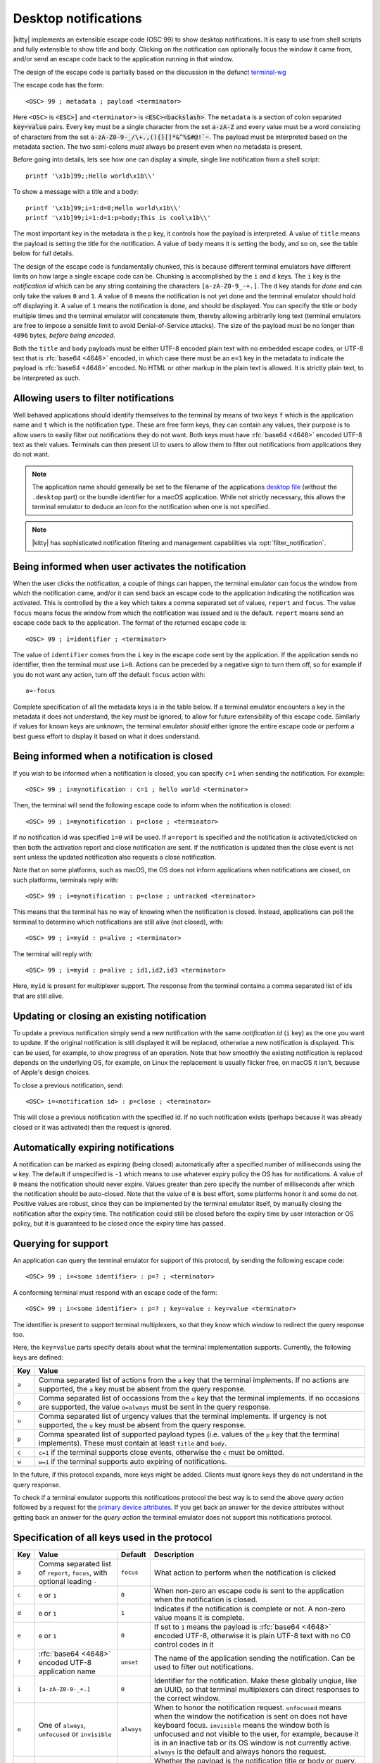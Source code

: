 .. _desktop_notifications:


Desktop notifications
=======================

|kitty| implements an extensible escape code (OSC 99) to show desktop
notifications. It is easy to use from shell scripts and fully extensible to show
title and body. Clicking on the notification can optionally focus the window it
came from, and/or send an escape code back to the application running in that
window.

The design of the escape code is partially based on the discussion in the
defunct `terminal-wg <https://gitlab.freedesktop.org/terminal-wg/specifications/-/issues/13>`__

The escape code has the form::

    <OSC> 99 ; metadata ; payload <terminator>

Here ``<OSC>`` is :code:`<ESC>]` and ``<terminator>`` is
:code:`<ESC><backslash>`. The ``metadata`` is a section of colon separated
:code:`key=value` pairs. Every key must be a single character from the set
:code:`a-zA-Z` and every value must be a word consisting of characters from
the set :code:`a-zA-Z0-9-_/\+.,(){}[]*&^%$#@!`~`. The payload must be
interpreted based on the metadata section. The two semi-colons *must* always be
present even when no metadata is present.

Before going into details, lets see how one can display a simple, single line
notification from a shell script::

    printf '\x1b]99;;Hello world\x1b\\'

To show a message with a title and a body::

    printf '\x1b]99;i=1:d=0;Hello world\x1b\\'
    printf '\x1b]99;i=1:d=1:p=body;This is cool\x1b\\'

The most important key in the metadata is the ``p`` key, it controls how the
payload is interpreted. A value of ``title`` means the payload is setting the
title for the notification. A value of ``body`` means it is setting the body,
and so on, see the table below for full details.

The design of the escape code is fundamentally chunked, this is because
different terminal emulators have different limits on how large a single escape
code can be. Chunking is accomplished by the ``i`` and ``d`` keys. The ``i``
key is the *notification id* which can be any string containing the characters
``[a-zA-Z0-9_-+.]``. The ``d`` key stands for *done* and can only take the
values ``0`` and ``1``. A value of ``0`` means the notification is not yet done
and the terminal emulator should hold off displaying it. A value of ``1`` means
the notification is done, and should be displayed. You can specify the title or
body multiple times and the terminal emulator will concatenate them, thereby
allowing arbitrarily long text (terminal emulators are free to impose a sensible
limit to avoid Denial-of-Service attacks). The size of the payload must be no
longer than ``4096`` bytes, *before being encoded*.

Both the ``title`` and ``body`` payloads must be either UTF-8 encoded plain
text with no embedded escape codes, or UTF-8 text that is :rfc:`base64 <4648>`
encoded, in which case there must be an ``e=1`` key in the metadata to indicate
the payload is :rfc:`base64 <4648>` encoded. No HTML or other markup in the
plain text is allowed. It is strictly plain text, to be interpreted as such.

Allowing users to filter notifications
-------------------------------------------------------

Well behaved applications should identify themselves to the terminal
by means of two keys ``f`` which is the application name and ``t``
which is the notification type. These are free form keys, they can contain
any values, their purpose is to allow users to easily filter out
notifications they do not want. Both keys must have :rfc:`base64 <4648>`
encoded UTF-8 text as their values. Terminals can then present UI to users
to allow them to filter out notifications from applications they do not want.

.. note::
   The application name should generally be set to the filename of the
   applications `desktop file
   <https://specifications.freedesktop.org/desktop-entry-spec/desktop-entry-spec-latest.html#file-naming>`__
   (without the ``.desktop`` part) or the bundle identifier for a macOS
   application. While not strictly necessary, this allows the terminal
   emulator to deduce an icon for the notification when one is not specified.

.. note::

   |kitty| has sophisticated notification filtering and management
   capabilities via :opt:`filter_notification`.


Being informed when user activates the notification
-------------------------------------------------------

When the user clicks the notification, a couple of things can happen, the
terminal emulator can focus the window from which the notification came, and/or
it can send back an escape code to the application indicating the notification
was activated. This is controlled by the ``a`` key which takes a comma separated
set of values, ``report`` and ``focus``. The value ``focus`` means focus the
window from which the notification was issued and is the default. ``report``
means send an escape code back to the application. The format of the returned
escape code is::

    <OSC> 99 ; i=identifier ; <terminator>

The value of ``identifier`` comes from the ``i`` key in the escape code sent by
the application. If the application sends no identifier, then the terminal
*must* use ``i=0``. Actions can be preceded by a negative sign to turn them
off, so for example if you do not want any action, turn off the default
``focus`` action with::

    a=-focus

Complete specification of all the metadata keys is in the table below. If a
terminal emulator encounters a key in the metadata it does not understand,
the key *must* be ignored, to allow for future extensibility of this escape
code. Similarly if values for known keys are unknown, the terminal emulator
*should* either ignore the entire escape code or perform a best guess effort
to display it based on what it does understand.


Being informed when a notification is closed
------------------------------------------------

.. versionadded:: 0.36.0
   Notifications of close events were added in kitty version 0.36.0

If you wish to be informed when a notification is closed, you can specify
``c=1`` when sending the notification. For example::

    <OSC> 99 ; i=mynotification : c=1 ; hello world <terminator>

Then, the terminal will send the following
escape code to inform when the notification is closed::

    <OSC> 99 ; i=mynotification : p=close ; <terminator>

If no notification id was specified ``i=0`` will be used.
If ``a=report`` is specified and the notification is activated/clicked on
then both the activation report and close notification are sent. If the notification
is updated then the close event is not sent unless the updated notification
also requests a close notification.

Note that on some platforms, such as macOS, the OS does not inform applications
when notifications are closed, on such platforms, terminals reply with::

    <OSC> 99 ; i=mynotification : p=close ; untracked <terminator>

This means that the terminal has no way of knowing when the notification is
closed. Instead, applications can poll the terminal to determine which
notifications are still alive (not closed), with::

    <OSC> 99 ; i=myid : p=alive ; <terminator>

The terminal will reply with::

    <OSC> 99 ; i=myid : p=alive ; id1,id2,id3 <terminator>

Here, ``myid`` is present for multiplexer support. The response from the terminal
contains a comma separated list of ids that are still alive.


Updating or closing an existing notification
----------------------------------------------

.. versionadded:: 0.36.0
   The ability to update and close a previous notification was added in kitty 0.36.0

To update a previous notification simply send a new notification with the same
*notification id* (``i`` key) as the one you want to update. If the original
notification is still displayed it will be replaced, otherwise a new
notification is displayed. This can be used, for example, to show progress of
an operation. Note that how smoothly the existing notification is replaced
depends on the underlying OS, for example, on Linux the replacement is usually flicker
free, on macOS it isn't, because of Apple's design choices.

To close a previous notification, send::

    <OSC> i=<notification id> : p=close ; <terminator>

This will close a previous notification with the specified id. If no such
notification exists (perhaps because it was already closed or it was activated)
then the request is ignored.


Automatically expiring notifications
-------------------------------------

A notification can be marked as expiring (being closed) automatically after
a specified number of milliseconds using the ``w`` key. The default if
unspecified is ``-1`` which means to use whatever expiry policy the OS has for
notifications. A value of ``0`` means the notification should never expire.
Values greater than zero specify the number of milliseconds after which the
notification should be auto-closed. Note that the value of ``0``
is best effort, some platforms honor it and some do not. Positive values
are robust, since they can be implemented by the terminal emulator itself,
by manually closing the notification after the expiry time. The notification
could still be closed before the expiry time by user interaction or OS policy,
but it is guaranteed to be closed once the expiry time has passed.

.. _notifications_query:

Querying for support
-------------------------

.. versionadded:: 0.36.0
   The ability to query for support was added in kitty 0.36.0

An application can query the terminal emulator for support of this protocol, by
sending the following escape code::

    <OSC> 99 ; i=<some identifier> : p=? ; <terminator>

A conforming terminal must respond with an escape code of the form::

    <OSC> 99 ; i=<some identifier> : p=? ; key=value : key=value <terminator>

The identifier is present to support terminal multiplexers, so that they know
which window to redirect the query response too.

Here, the ``key=value`` parts specify details about what the terminal
implementation supports. Currently, the following keys are defined:

=======  ================================================================================
Key      Value
=======  ================================================================================
``a``    Comma separated list of actions from the ``a`` key that the terminal
         implements. If no actions are supported, the ``a`` key must be absent from the
         query response.

``o``    Comma separated list of occassions from the ``o`` key that the
         terminal implements. If no occasions are supported, the value
         ``o=always`` must be sent in the query response.

``u``    Comma separated list of urgency values that the terminal implements.
         If urgency is not supported, the ``u`` key must be absent from the
         query response.

``p``    Comma spearated list of supported payload types (i.e. values of the
         ``p`` key that the terminal implements). These must contain at least
         ``title`` and ``body``.

``c``    ``c=1`` if the terminal supports close events, otherwise the ``c``
         must be omitted.

``w``    ``w=1`` if the terminal supports auto expiring of notifications.
=======  ================================================================================

In the future, if this protocol expands, more keys might be added. Clients must
ignore keys they do not understand in the query response.

To check if a terminal emulator supports this notifications protocol the best way is to
send the above *query action* followed by a request for the `primary device
attributes <https://vt100.net/docs/vt510-rm/DA1.html>`_. If you get back an
answer for the device attributes without getting back an answer for the *query
action* the terminal emulator does not support this notifications protocol.

Specification of all keys used in the protocol
--------------------------------------------------

=======  ====================  ========== =================
Key      Value                 Default    Description
=======  ====================  ========== =================
``a``    Comma separated list  ``focus``  What action to perform when the
         of ``report``,                   notification is clicked
         ``focus``, with
         optional leading
         ``-``

``c``    ``0`` or ``1``        ``0``      When non-zero an escape code is sent to the application when the notification is closed.

``d``    ``0`` or ``1``        ``1``      Indicates if the notification is
                                          complete or not. A non-zero value
                                          means it is complete.

``e``    ``0`` or ``1``        ``0``      If set to ``1`` means the payload is :rfc:`base64 <4648>` encoded UTF-8,
                                          otherwise it is plain UTF-8 text with no C0 control codes in it

``f``    :rfc:`base64 <4648>`  ``unset``  The name of the application sending the notification. Can be used to filter out notifications.
         encoded UTF-8
         application name

``i``    ``[a-zA-Z0-9-_+.]``   ``0``      Identifier for the notification. Make these globally unqiue,
                                          like an UUID, so that terminal multiplexers can
                                          direct responses to the correct window.

``o``    One of ``always``,    ``always`` When to honor the notification request. ``unfocused`` means when the window
         ``unfocused`` or                 the notification is sent on does not have keyboard focus. ``invisible``
         ``invisible``                    means the window both is unfocused
                                          and not visible to the user, for example, because it is in an inactive tab or
                                          its OS window is not currently active.
                                          ``always`` is the default and always honors the request.

``p``    One of ``title``,     ``title``  Whether the payload is the notification title or body or query. If a
         ``body``,                        notification has no title, the body will be used as title. Terminal
         ``close``,                       emulators should ignore payloads of unknown type to allow for future
         ``?``, ``alive``                 expansion of this protocol.

``t``    :rfc:`base64 <4648>`  ``unset``  The type of the notification. Can be used to filter out notifications.
         encoded UTF-8
         notification type

``u``    ``0, 1 or 2``         ``unset``  The *urgency* of the notification. ``0`` is low, ``1`` is normal and ``2`` is critical.
                                          If not specified normal is used.


``w``    ``>=-1``              ``-1``     The number of milliseconds to auto-close the notification after.
=======  ====================  ========== =================


.. versionadded:: 0.35.0
   Support for the ``u`` key to specify urgency

.. versionadded:: 0.31.0
   Support for the ``o`` key to prevent notifications from focused windows


.. note::
   |kitty| also supports the `legacy OSC 9 protocol developed by iTerm2
   <https://iterm2.com/documentation-escape-codes.html>`__ for desktop
   notifications.
